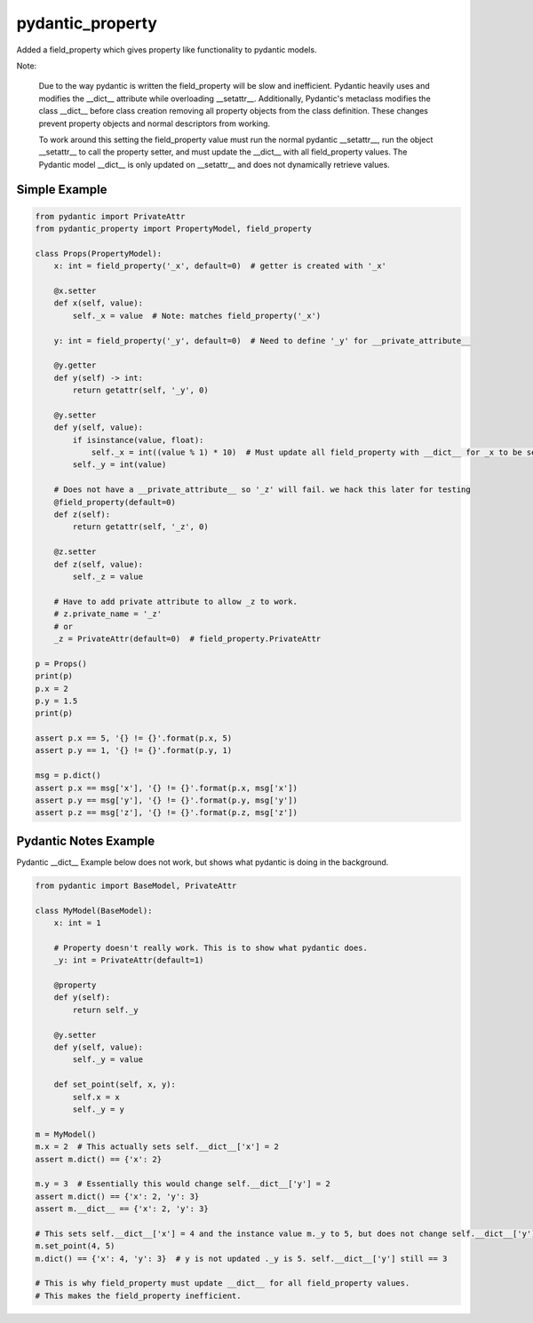 =================
pydantic_property
=================

Added a field_property which gives property like functionality to pydantic models.

Note:

    Due to the way pydantic is written the field_property will be slow and inefficient.
    Pydantic heavily uses and modifies the __dict__ attribute while overloading __setattr__.
    Additionally, Pydantic's metaclass modifies the class __dict__ before class creation removing all
    property objects from the class definition.
    These changes prevent property objects and normal descriptors from working.

    To work around this setting the field_property value must run the normal pydantic __setattr__,
    run the object __setattr__ to call the property setter, and must update the __dict__ with all field_property values.
    The Pydantic model __dict__ is only updated on __setattr__ and does not dynamically retrieve values.


Simple Example
==============

.. code-block:: python

    from pydantic import PrivateAttr
    from pydantic_property import PropertyModel, field_property

    class Props(PropertyModel):
        x: int = field_property('_x', default=0)  # getter is created with '_x'

        @x.setter
        def x(self, value):
            self._x = value  # Note: matches field_property('_x')

        y: int = field_property('_y', default=0)  # Need to define '_y' for __private_attribute__

        @y.getter
        def y(self) -> int:
            return getattr(self, '_y', 0)

        @y.setter
        def y(self, value):
            if isinstance(value, float):
                self._x = int((value % 1) * 10)  # Must update all field_property with __dict__ for _x to be seen
            self._y = int(value)

        # Does not have a __private_attribute__ so '_z' will fail. we hack this later for testing
        @field_property(default=0)
        def z(self):
            return getattr(self, '_z', 0)

        @z.setter
        def z(self, value):
            self._z = value

        # Have to add private attribute to allow _z to work.
        # z.private_name = '_z'
        # or
        _z = PrivateAttr(default=0)  # field_property.PrivateAttr

    p = Props()
    print(p)
    p.x = 2
    p.y = 1.5
    print(p)

    assert p.x == 5, '{} != {}'.format(p.x, 5)
    assert p.y == 1, '{} != {}'.format(p.y, 1)

    msg = p.dict()
    assert p.x == msg['x'], '{} != {}'.format(p.x, msg['x'])
    assert p.y == msg['y'], '{} != {}'.format(p.y, msg['y'])
    assert p.z == msg['z'], '{} != {}'.format(p.z, msg['z'])


Pydantic Notes Example
======================

Pydantic __dict__ Example below does not work, but shows what pydantic is doing in the background.

.. code-block:: python

    from pydantic import BaseModel, PrivateAttr

    class MyModel(BaseModel):
        x: int = 1

        # Property doesn't really work. This is to show what pydantic does.
        _y: int = PrivateAttr(default=1)

        @property
        def y(self):
            return self._y

        @y.setter
        def y(self, value):
            self._y = value

        def set_point(self, x, y):
            self.x = x
            self._y = y

    m = MyModel()
    m.x = 2  # This actually sets self.__dict__['x'] = 2
    assert m.dict() == {'x': 2}

    m.y = 3  # Essentially this would change self.__dict__['y'] = 2
    assert m.dict() == {'x': 2, 'y': 3}
    assert m.__dict__ == {'x': 2, 'y': 3}

    # This sets self.__dict__['x'] = 4 and the instance value m._y to 5, but does not change self.__dict__['y']
    m.set_point(4, 5)
    m.dict() == {'x': 4, 'y': 3}  # y is not updated ._y is 5. self.__dict__['y'] still == 3

    # This is why field_property must update __dict__ for all field_property values.
    # This makes the field_property inefficient.
